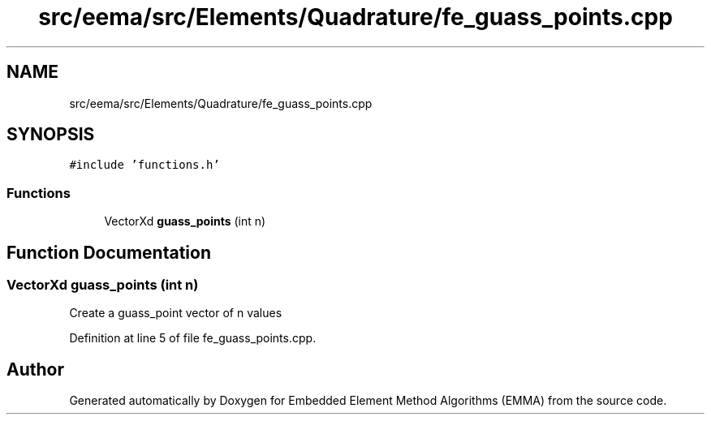.TH "src/eema/src/Elements/Quadrature/fe_guass_points.cpp" 3 "Wed May 10 2017" "Embedded Element Method Algorithms (EMMA)" \" -*- nroff -*-
.ad l
.nh
.SH NAME
src/eema/src/Elements/Quadrature/fe_guass_points.cpp
.SH SYNOPSIS
.br
.PP
\fC#include 'functions\&.h'\fP
.br

.SS "Functions"

.in +1c
.ti -1c
.RI "VectorXd \fBguass_points\fP (int n)"
.br
.in -1c
.SH "Function Documentation"
.PP 
.SS "VectorXd guass_points (int n)"
Create a guass_point vector of n values 
.PP
Definition at line 5 of file fe_guass_points\&.cpp\&.
.SH "Author"
.PP 
Generated automatically by Doxygen for Embedded Element Method Algorithms (EMMA) from the source code\&.
